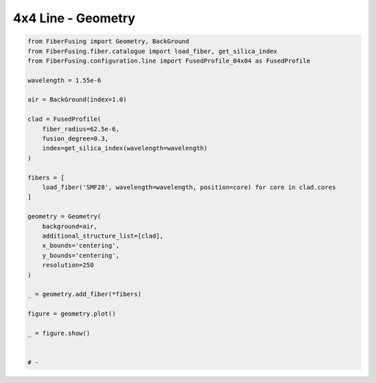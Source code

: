 
.. DO NOT EDIT.
.. THIS FILE WAS AUTOMATICALLY GENERATED BY SPHINX-GALLERY.
.. TO MAKE CHANGES, EDIT THE SOURCE PYTHON FILE:
.. "gallery/geometry/plot_geometry_09.py"
.. LINE NUMBERS ARE GIVEN BELOW.

.. only:: html

    .. note::
        :class: sphx-glr-download-link-note

        :ref:`Go to the end <sphx_glr_download_gallery_geometry_plot_geometry_09.py>`
        to download the full example code

.. rst-class:: sphx-glr-example-title

.. _sphx_glr_gallery_geometry_plot_geometry_09.py:


4x4 Line - Geometry
===================

.. GENERATED FROM PYTHON SOURCE LINES 5-41



.. image-sg:: /gallery/geometry/images/sphx_glr_plot_geometry_09_001.png
   :alt: , Fiber structure, Rasterized mesh, Refractive index gradient
   :srcset: /gallery/geometry/images/sphx_glr_plot_geometry_09_001.png
   :class: sphx-glr-single-img





.. code-block:: python3



    from FiberFusing import Geometry, BackGround
    from FiberFusing.fiber.catalogue import load_fiber, get_silica_index
    from FiberFusing.configuration.line import FusedProfile_04x04 as FusedProfile

    wavelength = 1.55e-6

    air = BackGround(index=1.0)

    clad = FusedProfile(
        fiber_radius=62.5e-6,
        fusion_degree=0.3,
        index=get_silica_index(wavelength=wavelength)
    )

    fibers = [
        load_fiber('SMF28', wavelength=wavelength, position=core) for core in clad.cores
    ]

    geometry = Geometry(
        background=air,
        additional_structure_list=[clad],
        x_bounds='centering',
        y_bounds='centering',
        resolution=250
    )

    _ = geometry.add_fiber(*fibers)

    figure = geometry.plot()

    _ = figure.show()


    # -


.. rst-class:: sphx-glr-timing

   **Total running time of the script:** (0 minutes 2.189 seconds)


.. _sphx_glr_download_gallery_geometry_plot_geometry_09.py:

.. only:: html

  .. container:: sphx-glr-footer sphx-glr-footer-example




    .. container:: sphx-glr-download sphx-glr-download-python

      :download:`Download Python source code: plot_geometry_09.py <plot_geometry_09.py>`

    .. container:: sphx-glr-download sphx-glr-download-jupyter

      :download:`Download Jupyter notebook: plot_geometry_09.ipynb <plot_geometry_09.ipynb>`


.. only:: html

 .. rst-class:: sphx-glr-signature

    `Gallery generated by Sphinx-Gallery <https://sphinx-gallery.github.io>`_
